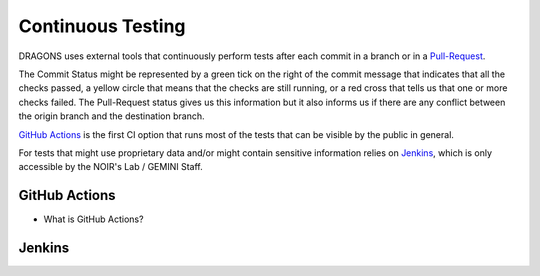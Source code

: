 
.. _pull-request:  https://docs.github.com/en/github/collaborating-with-issues-and-pull-requests/about-pull-requests

******************
Continuous Testing
******************

DRAGONS uses external tools that continuously perform tests after each commit in
a branch or in a Pull-Request_.

The Commit Status might be represented by a green tick on the right of the commit
message that indicates that all the checks passed, a yellow circle that means
that the checks are still running, or a red cross that tells us that
one or more checks failed. The Pull-Request status gives us this information but
it also informs us if there are any conflict between the origin branch and the
destination branch.

`GitHub Actions`_ is the first CI option that runs most of the tests that can be
visible by the public in general.

For tests that might use proprietary data and/or might contain sensitive
information relies on `Jenkins`_, which is only accessible by the
NOIR's Lab / GEMINI Staff.



GitHub Actions
==============

- What is GitHub Actions?



Jenkins
=======

